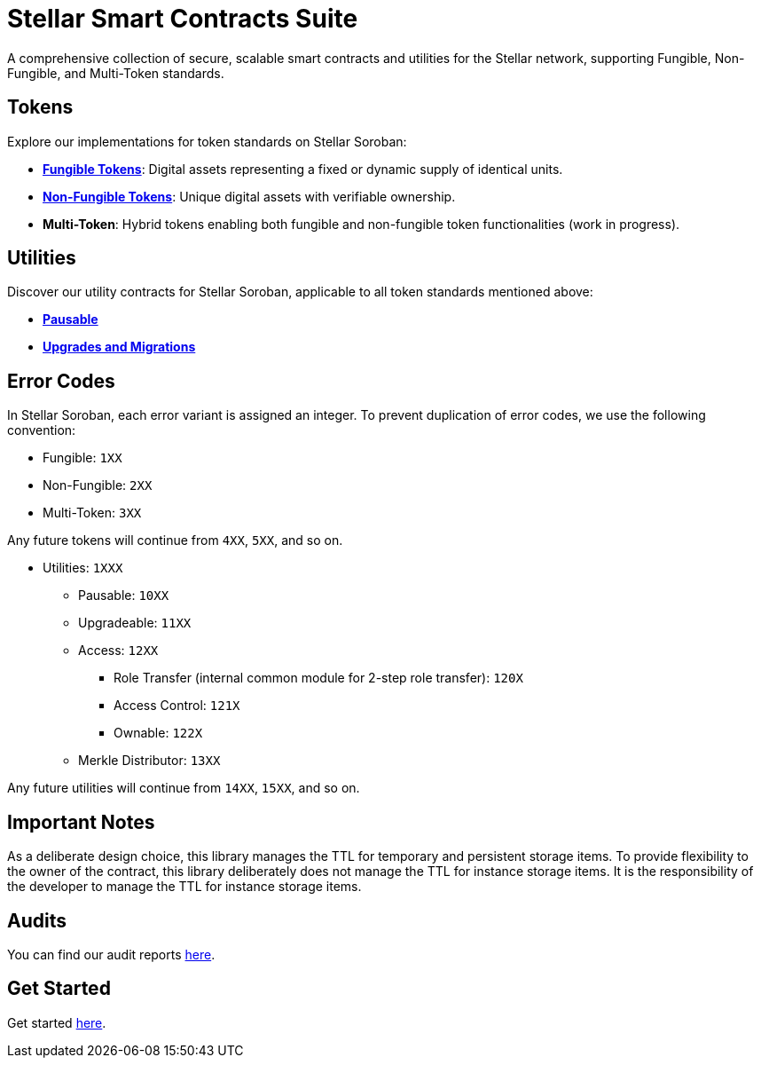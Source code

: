 :source-highlighter: highlight.js
:highlightjs-languages: bash

= Stellar Smart Contracts Suite

A comprehensive collection of secure, scalable smart contracts and utilities for the Stellar network,
supporting Fungible, Non-Fungible, and Multi-Token standards.

== Tokens
Explore our implementations for token standards on Stellar Soroban:

- **xref:tokens/fungible/fungible.adoc[Fungible Tokens]**: Digital assets representing a fixed or dynamic supply of identical units.
- **xref:tokens/non-fungible/non-fungible.adoc[Non-Fungible Tokens]**: Unique digital assets with verifiable ownership.
- **Multi-Token**: Hybrid tokens enabling both fungible and non-fungible token functionalities (work in progress).

== Utilities
Discover our utility contracts for Stellar Soroban, applicable to all token standards mentioned above:

- **xref:utils/pausable.adoc[Pausable]**
- **xref:utils/upgradeable.adoc[Upgrades and Migrations]**

== Error Codes
In Stellar Soroban, each error variant is assigned an integer. To prevent duplication of error codes,
we use the following convention:

* Fungible: `1XX`
* Non-Fungible: `2XX`
* Multi-Token: `3XX`

Any future tokens will continue from `4XX`, `5XX`, and so on.

* Utilities: `1XXX`
** Pausable: `10XX`
** Upgradeable: `11XX`
** Access: `12XX`
*** Role Transfer (internal common module for 2-step role transfer): `120X`
*** Access Control: `121X`
*** Ownable: `122X`
** Merkle Distributor: `13XX`

Any future utilities will continue from `14XX`, `15XX`, and so on.

== Important Notes
As a deliberate design choice, this library manages the TTL for temporary and persistent storage items.
To provide flexibility to the owner of the contract, this library deliberately does not manage the TTL for instance storage items.
It is the responsibility of the developer to manage the TTL for instance storage items.

== Audits
You can find our audit reports https://github.com/OpenZeppelin/stellar-contracts/tree/main/audits[here].

== Get Started
Get started xref:get-started.adoc[here].
